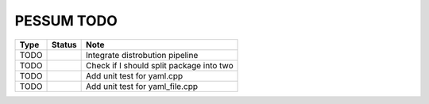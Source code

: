 PESSUM TODO
===========

+------+--------+------------------------------------------+
| Type | Status | Note                                     |
+======+========+==========================================+
| TODO |        | Integrate distrobution pipeline          |
+------+--------+------------------------------------------+
| TODO |        | Check if I should split package into two |
+------+--------+------------------------------------------+
| TODO |        | Add unit test for yaml.cpp               |
+------+--------+------------------------------------------+
| TODO |        | Add unit test for yaml_file.cpp          |
+------+--------+------------------------------------------+
